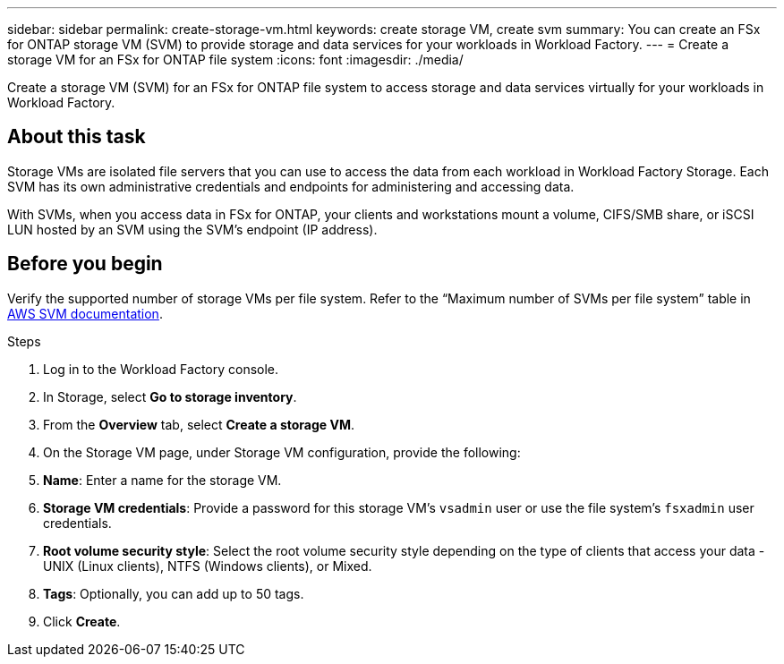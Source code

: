 ---
sidebar: sidebar
permalink: create-storage-vm.html
keywords: create storage VM, create svm
summary: You can create an FSx for ONTAP storage VM (SVM) to provide storage and data services for your workloads in Workload Factory.
---
= Create a storage VM for an FSx for ONTAP file system
:icons: font
:imagesdir: ./media/

[.lead]
Create a storage VM (SVM) for an FSx for ONTAP file system to access storage and data services virtually for your workloads in Workload Factory.

== About this task
Storage VMs are isolated file servers that you can use to access the data from each workload in Workload Factory Storage. Each SVM has its own administrative credentials and endpoints for administering and accessing data. 

With SVMs, when you access data in FSx for ONTAP, your clients and workstations mount a volume, CIFS/SMB share, or iSCSI LUN hosted by an SVM using the SVM's endpoint (IP address).  

== Before you begin
Verify the supported number of storage VMs per file system. Refer to the “Maximum number of SVMs per file system” table in link:https://docs.aws.amazon.com/fsx/latest/ONTAPGuide/managing-svms.html#max-svms[AWS SVM documentation^]. 

.Steps
. Log in to the Workload Factory console.
. In Storage, select *Go to storage inventory*. 
. From the *Overview* tab, select *Create a storage VM*.
. On the Storage VM page, under Storage VM configuration, provide the following: 
. *Name*: Enter a name for the storage VM. 
. *Storage VM credentials*: Provide a password for this storage VM's `vsadmin` user or use the file system's `fsxadmin` user credentials. 
. *Root volume security style*: Select the root volume security style depending on the type of clients that access your data - UNIX (Linux clients), NTFS (Windows clients), or Mixed. 
. *Tags*: Optionally, you can add up to 50 tags.
. Click *Create*. 
